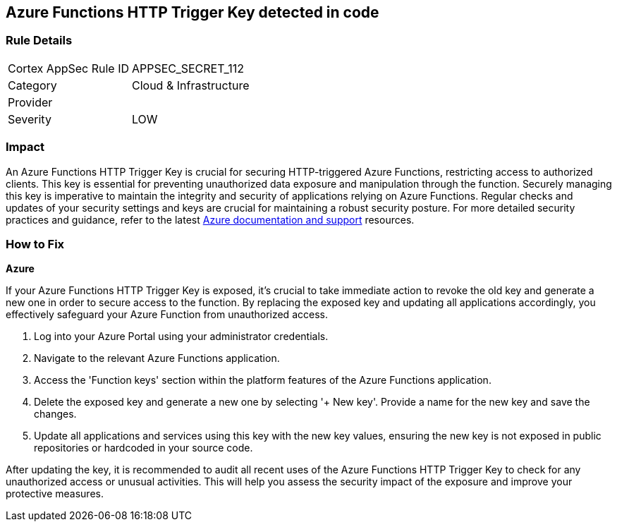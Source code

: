 == Azure Functions HTTP Trigger Key detected in code


=== Rule Details

[cols="1,2"]
|===
|Cortex AppSec Rule ID |APPSEC_SECRET_112
|Category |Cloud & Infrastructure
|Provider |
|Severity |LOW
|===



=== Impact
An Azure Functions HTTP Trigger Key is crucial for securing HTTP-triggered Azure Functions, restricting access to authorized clients. This key is essential for preventing unauthorized data exposure and manipulation through the function. Securely managing this key is imperative to maintain the integrity and security of applications relying on Azure Functions. Regular checks and updates of your security settings and keys are crucial for maintaining a robust security posture. For more detailed security practices and guidance, refer to the latest https://learn.microsoft.com/en-us/azure/azure-functions/functions-bindings-http-webhook-trigger?tabs=python-v2%2Cisolated-process%2Cnodejs-v4%2Cfunctionsv2&pivots=programming-language-csharp[Azure documentation and support] resources.

=== How to Fix

*Azure*

If your Azure Functions HTTP Trigger Key is exposed, it's crucial to take immediate action to revoke the old key and generate a new one in order to secure access to the function. By replacing the exposed key and updating all applications accordingly, you effectively safeguard your Azure Function from unauthorized access.

1. Log into your Azure Portal using your administrator credentials.

2. Navigate to the relevant Azure Functions application.

3. Access the 'Function keys' section within the platform features of the Azure Functions application.


4. Delete the exposed key and generate a new one by selecting '+ New key'. Provide a name for the new key and save the changes.

5. Update all applications and services using this key with the new key values, ensuring the new key is not exposed in public repositories or hardcoded in your source code.

After updating the key, it is recommended to audit all recent uses of the Azure Functions HTTP Trigger Key to check for any unauthorized access or unusual activities. This will help you assess the security impact of the exposure and improve your protective measures.
